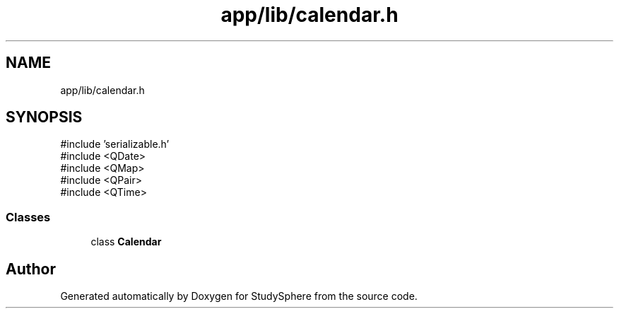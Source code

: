 .TH "app/lib/calendar.h" 3 "StudySphere" \" -*- nroff -*-
.ad l
.nh
.SH NAME
app/lib/calendar.h
.SH SYNOPSIS
.br
.PP
\fR#include 'serializable\&.h'\fP
.br
\fR#include <QDate>\fP
.br
\fR#include <QMap>\fP
.br
\fR#include <QPair>\fP
.br
\fR#include <QTime>\fP
.br

.SS "Classes"

.in +1c
.ti -1c
.RI "class \fBCalendar\fP"
.br
.in -1c
.SH "Author"
.PP 
Generated automatically by Doxygen for StudySphere from the source code\&.
